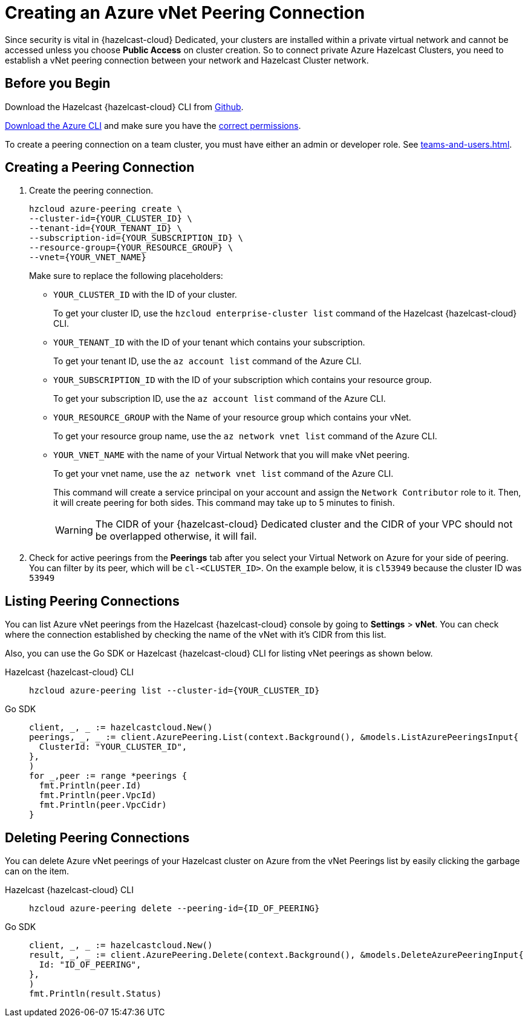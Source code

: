 = Creating an Azure vNet Peering Connection
:url-azure-cli: https://docs.microsoft.com/en-us/cli/azure/
:url-azure-permissions: https://docs.microsoft.com/en-us/azure/virtual-network/virtual-network-manage-peering#permissions
:page-dedicated: true

Since security is vital in {hazelcast-cloud} Dedicated, your clusters are installed within a private virtual network and cannot be accessed unless you choose *Public Access* on cluster creation. So to connect private Azure Hazelcast Clusters, you need to establish a vNet peering connection between your network and Hazelcast Cluster network. 

== Before you Begin

Download the Hazelcast {hazelcast-cloud} CLI from link:{url-github-cloud-cli[Github].

link:{url-azure-cli}[Download the Azure CLI] and make sure you have the link:{url-azure-permissions}[correct permissions].

To create a peering connection on a team cluster, you must have either an admin or developer role. See xref:teams-and-users.adoc[].

== Creating a Peering Connection

. Create the peering connection.
+
[source,shell]
----
hzcloud azure-peering create \
--cluster-id={YOUR_CLUSTER_ID} \
--tenant-id={YOUR_TENANT_ID} \
--subscription-id={YOUR_SUBSCRIPTION_ID} \
--resource-group={YOUR_RESOURCE_GROUP} \
--vnet={YOUR_VNET_NAME}
----
+
Make sure to replace the following placeholders:
+
- `YOUR_CLUSTER_ID` with the ID of your cluster.
+
To get your cluster ID, use the `hzcloud enterprise-cluster list` command of the Hazelcast {hazelcast-cloud} CLI.
- `YOUR_TENANT_ID` with the ID of your tenant which contains your subscription.
+
To get your tenant ID, use the `az account list` command of the Azure CLI.
- `YOUR_SUBSCRIPTION_ID` with the ID of your subscription which contains your resource group.
+
To get your subscription ID, use the `az account list` command of the Azure CLI.
- `YOUR_RESOURCE_GROUP` with the Name of your resource group which contains your vNet.
+
To get your resource group name, use the `az network vnet list` command of the Azure CLI.
- `YOUR_VNET_NAME` with the name of your Virtual Network that you will make vNet peering.
+
To get your vnet name, use the `az network vnet list` command of the Azure CLI.
+
This command will create a service principal on your account and assign the `Network Contributor` role to it. Then, it will create peering for both sides. This command may take up to 5 minutes to finish.
+
WARNING: The CIDR of your {hazelcast-cloud} Dedicated cluster and the CIDR of your VPC should not be overlapped otherwise, it will fail.

. Check for active peerings from the *Peerings* tab after you select your Virtual Network on Azure for your side of peering. You can filter by its peer, which will be `cl-<CLUSTER_ID>`. On the example below, it is `cl53949` because the cluster ID was `53949`

== Listing Peering Connections

You can list Azure vNet peerings from the Hazelcast {hazelcast-cloud} console by going to *Settings* > *vNet*.
You can check where the connection established by checking the name of the vNet with it's CIDR from this list.

Also, you can use the Go SDK or Hazelcast {hazelcast-cloud} CLI for listing vNet peerings as shown below.

[tabs] 
====
Hazelcast {hazelcast-cloud} CLI:: 
+ 
--
[source,shell]
----
hzcloud azure-peering list --cluster-id={YOUR_CLUSTER_ID}
----
--
Go SDK:: 
+ 
--
[source,go]
----
client, _, _ := hazelcastcloud.New()
peerings, _, _ := client.AzurePeering.List(context.Background(), &models.ListAzurePeeringsInput{
  ClusterId: "YOUR_CLUSTER_ID",
},
)
for _,peer := range *peerings {
  fmt.Println(peer.Id)
  fmt.Println(peer.VpcId)
  fmt.Println(peer.VpcCidr)
}
----
--
==== 

== Deleting Peering Connections

You can delete Azure vNet peerings of your Hazelcast cluster on Azure from the vNet Peerings list by easily clicking the garbage can on the item.

[tabs] 
====
Hazelcast {hazelcast-cloud} CLI:: 
+ 
--
[source,shell]
----
hzcloud azure-peering delete --peering-id={ID_OF_PEERING}
----
--
Go SDK:: 
+ 
--
[source,go]
----
client, _, _ := hazelcastcloud.New()
result, _, _ := client.AzurePeering.Delete(context.Background(), &models.DeleteAzurePeeringInput{
  Id: "ID_OF_PEERING",
},
)
fmt.Println(result.Status)
----
--
==== 
